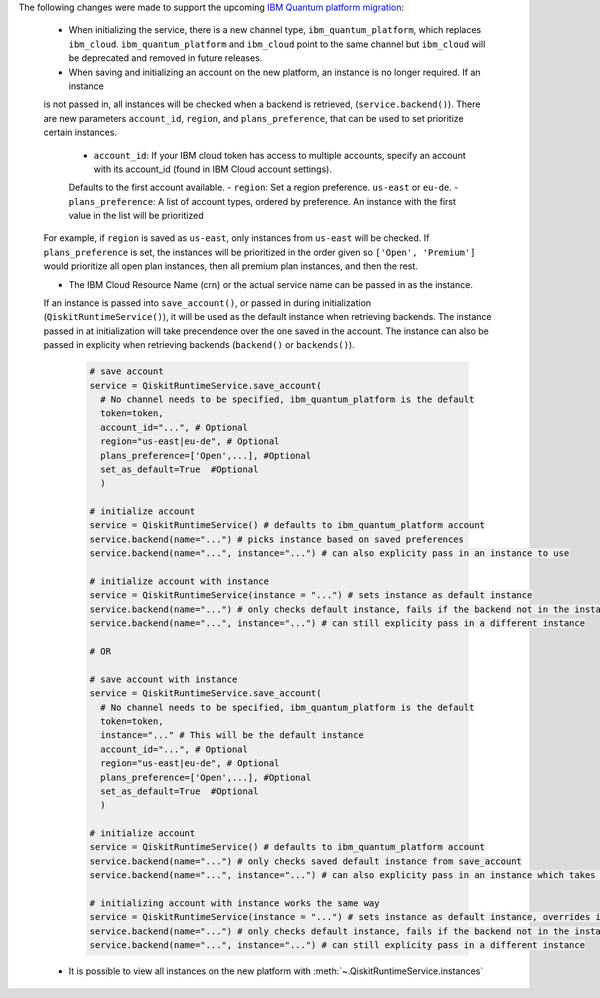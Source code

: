 The following changes were made to support the upcoming 
`IBM Quantum platform migration <https://docs.quantum.ibm.com/migration-guides/classic-iqp-to-cloud-iqp>`__:

    - When initializing the service, there is a new channel type, ``ibm_quantum_platform``, which replaces ``ibm_cloud``. 
      ``ibm_quantum_platform`` and ``ibm_cloud`` point to the same channel but  
      ``ibm_cloud`` will be deprecated and removed in future releases. 

    - When saving and initializing an account on the new platform, an instance is no longer required. If an instance
    is not passed in, all instances will be checked when a backend is retrieved, (``service.backend()``). 
    There are new parameters ``account_id``, ``region``, and ``plans_preference``, that can be used to set prioritize certain instances. 
  
      - ``account_id``: If your IBM cloud token has access to multiple accounts, specify an account with its account_id (found in IBM Cloud account settings). 
      Defaults to the first account available.
      - ``region``: Set a region preference. ``us-east`` or ``eu-de``.
      - ``plans_preference``: A list of account types, ordered by preference. An instance with the first value in the list will be prioritized

    For example, if ``region`` is saved as ``us-east``, only instances from ``us-east`` will be checked. If ``plans_preference`` is set, 
    the instances will be prioritized in the order given so ``['Open', 'Premium']`` would prioritize all open plan instances, then all
    premium plan instances, and then the rest.

    - The IBM Cloud Resource Name (crn) or the actual service name can be passed in as the instance. 
    If an instance is passed into ``save_account()``, or passed in during initialization (``QiskitRuntimeService()``), 
    it will be used as the default instance when retrieving backends. The instance passed in at initialization will take 
    precendence over the one saved in the account. The instance can also be passed in explicity when 
    retrieving backends (``backend()`` or ``backends()``). 

      .. code-block:: python

        # save account
        service = QiskitRuntimeService.save_account(
          # No channel needs to be specified, ibm_quantum_platform is the default
          token=token,
          account_id="...", # Optional
          region="us-east|eu-de", # Optional
          plans_preference=['Open',...], #Optional
          set_as_default=True  #Optional
          ) 
    
        # initialize account
        service = QiskitRuntimeService() # defaults to ibm_quantum_platform account
        service.backend(name="...") # picks instance based on saved preferences 
        service.backend(name="...", instance="...") # can also explicity pass in an instance to use

        # initialize account with instance
        service = QiskitRuntimeService(instance = "...") # sets instance as default instance
        service.backend(name="...") # only checks default instance, fails if the backend not in the instance
        service.backend(name="...", instance="...") # can still explicity pass in a different instance

        # OR

        # save account with instance 
        service = QiskitRuntimeService.save_account(
          # No channel needs to be specified, ibm_quantum_platform is the default
          token=token,
          instance="..." # This will be the default instance 
          account_id="...", # Optional
          region="us-east|eu-de", # Optional
          plans_preference=['Open',...], #Optional
          set_as_default=True  #Optional
          ) 

        # initialize account
        service = QiskitRuntimeService() # defaults to ibm_quantum_platform account
        service.backend(name="...") # only checks saved default instance from save_account
        service.backend(name="...", instance="...") # can also explicity pass in an instance which takes precendence

        # initializing account with instance works the same way 
        service = QiskitRuntimeService(instance = "...") # sets instance as default instance, overrides instance from save_account
        service.backend(name="...") # only checks default instance, fails if the backend not in the instance
        service.backend(name="...", instance="...") # can still explicity pass in a different instance

    - It is possible to view all instances on the new platform with :meth:`~.QiskitRuntimeService.instances`


